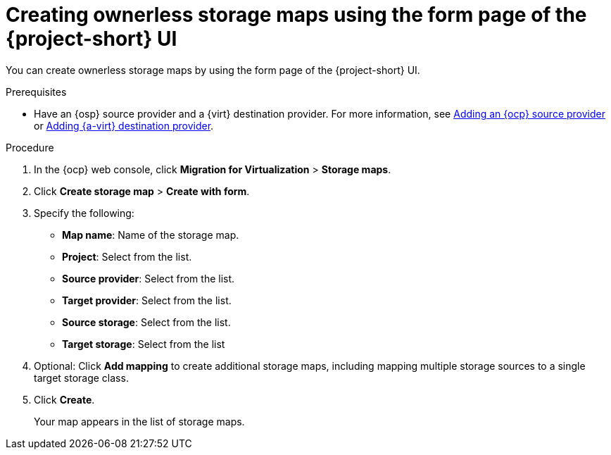 // Module included in the following assemblies:
//
// * documentation/doc-Migration_Toolkit_for_Virtualization/master.adoc

:_content-type: PROCEDURE
[id="creating-form-based-storage-maps-ui-ostack_{context}"]
= Creating ownerless storage maps using the form page of the {project-short} UI

You can create ownerless storage maps by using the form page of the {project-short} UI.

.Prerequisites

* Have an {osp} source provider and a {virt} destination provider. For more information, see xref:adding-source-provider_cnv[Adding an {ocp} source provider] or xref:adding-source-provider_dest_cnv[Adding {a-virt} destination provider].

.Procedure

. In the {ocp} web console, click *Migration for Virtualization* > *Storage maps*.
. Click *Create storage map* > *Create with form*.
. Specify the following:

* *Map name*: Name of the storage map.
* *Project*: Select from the list.
* *Source provider*: Select from the list.
* *Target provider*: Select from the list.
* *Source storage*: Select from the list.
* *Target storage*: Select from the list

. Optional: Click *Add mapping* to create additional storage maps, including mapping multiple storage sources to a single target storage class.
. Click *Create*.
+
Your map appears in the list of storage maps.


